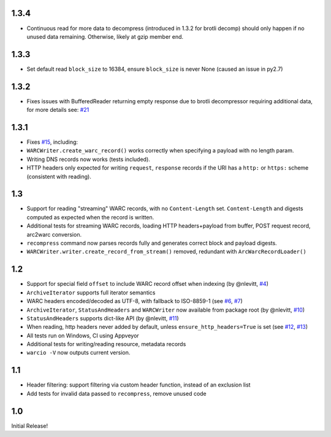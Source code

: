 1.3.4
~~~~~
- Continuous read for more data to decompress (introduced in 1.3.2 for brotli decomp) should only happen if no unused data remaining. Otherwise, likely at gzip member end.


1.3.3
~~~~~
- Set default read ``block_size`` to 16384, ensure ``block_size`` is never None (caused an issue in py2.7)


1.3.2
~~~~~
- Fixes issues with BufferedReader returning empty response due to brotli decompressor requiring additional data, for more details see: `#21 <https://github.com/webrecorder/warcio/issues/21>`_


1.3.1
~~~~~
- Fixes `#15 <https://github.com/webrecorder/warcio/issues/15>`_, including:
- ``WARCWriter.create_warc_record()`` works correctly when specifying a payload with no length param.
- Writing DNS records now works (tests included).
- HTTP headers only expected for writing ``request``, ``response`` records if the URI has a ``http:`` or ``https:`` scheme (consistent with reading).


1.3
~~~
- Support for reading "streaming" WARC records, with no ``Content-Length`` set. ``Content-Length`` and digests computed as expected when the record is written.

- Additional tests for streaming WARC records, loading HTTP headers+payload from buffer, POST request record, arc2warc conversion.

- ``recompress`` command now parses records fully and generates correct block and payload digests.

- ``WARCWriter.writer.create_record_from_stream()`` removed, redundant with ``ArcWarcRecordLoader()``



1.2
~~~
- Support for special field ``offset`` to include WARC record offset when indexing (by @nlevitt, `#4 <https://github.com/webrecorder/warcio/issues/4>`_)
- ``ArchiveIterator`` supports full iterator semantics
- WARC headers encoded/decoded as UTF-8, with fallback to ISO-8859-1 (see `#6 <https://github.com/webrecorder/warcio/issues/6>`_, `#7 <https://github.com/webrecorder/warcio/issues/7>`_)
- ``ArchiveIterator``, ``StatusAndHeaders`` and ``WARCWriter`` now available from package root (by @nlevitt, `#10 <https://github.com/webrecorder/warcio/issues/10>`_)
- ``StatusAndHeaders`` supports dict-like API (by @nlevitt, `#11 <https://github.com/webrecorder/warcio/issues/11>`_)
- When reading, http headers never added by default, unless ``ensure_http_headers=True`` is set (see `#12 <https://github.com/webrecorder/warcio/issues/12>`_, `#13 <https://github.com/webrecorder/warcio/issues/13>`_)
- All tests run on Windows, CI using Appveyor
- Additional tests for writing/reading resource, metadata records
- ``warcio -V`` now outputs current version.

1.1
~~~

- Header filtering: support filtering via custom header function, instead of an exclusion list
- Add tests for invalid data passed to ``recompress``, remove unused code


1.0
~~~

Initial Release!



